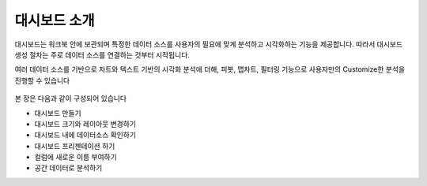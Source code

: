 대시보드 소개
-----------------------------------

대시보드는 워크북 안에 보관되며 특정한 데이터 소스를 사용자의 필요에 맞게 분석하고 시각화하는 기능을 제공합니다. 따라서 대시보드 생성 절차는 주로 데이터 소스를 연결하는 것부터 시작됩니다.

여러 데이터 소스를 기반으로 차트와 텍스트 기반의 시각화 분석에 더해, 피봇, 맵차트, 필터링 기능으로 사용자만의 Customize한 분석을 진행할 수 있습니다

.. figure:: /_static/img/part04/dashboard_overview_01.png
  :align: center

본 장은 다음과 같이 구성되어 있습니다

* 대시보드 만들기
* 대시보드 크기와 레이아웃 변경하기
* 대시보드 내에 데이터소스 확인하기
* 대시보드 프리젠테이션 하기
* 컬럼에 새로운 이름 부여하기
* 공간 데이터로 분석하기